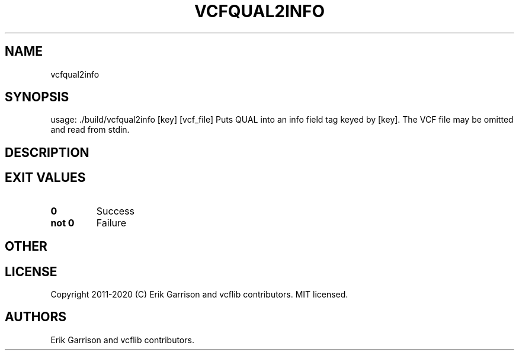 .\" Automatically generated by Pandoc 2.7.3
.\"
.TH "VCFQUAL2INFO" "1" "" "vcfqual2info (vcflib)" "vcfqual2info (VCF unknown)"
.hy
.SH NAME
.PP
vcfqual2info
.SH SYNOPSIS
.PP
usage: ./build/vcfqual2info [key] [vcf_file] Puts QUAL into an info
field tag keyed by [key].
The VCF file may be omitted and read from stdin.
.SH DESCRIPTION
.SH EXIT VALUES
.TP
.B \f[B]0\f[R]
Success
.TP
.B \f[B]not 0\f[R]
Failure
.SH OTHER
.SH LICENSE
.PP
Copyright 2011-2020 (C) Erik Garrison and vcflib contributors.
MIT licensed.
.SH AUTHORS
Erik Garrison and vcflib contributors.
